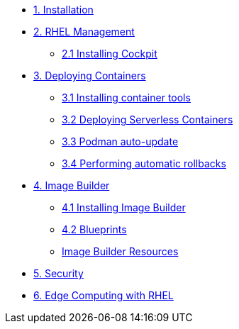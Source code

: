 * xref:01-installation.adoc[1. Installation]
* xref:02-management.adoc[2. RHEL Management]
** xref:02-management.adoc[2.1 Installing Cockpit]
* xref:03-containers.adoc[3. Deploying Containers]
** xref:03-containers-rpms.adoc[3.1 Installing container tools]
** xref:03-containers-serverless.adoc[3.2 Deploying Serverless Containers]
** xref:03-containers-podman-autoupdate.adoc[3.3 Podman auto-update]
** xref:03-containers-podman-rollback.adoc[3.4 Performing automatic rollbacks]
* xref:04-builder.adoc[4. Image Builder]
** xref:04-builder-installing.adoc[4.1 Installing Image Builder]
** xref:04-builder-blueprints.adoc[4.2 Blueprints]
** xref:04-builder-resources.adoc[Image Builder Resources]
* xref:05-security.adoc[5. Security]
* xref:06-edge.adoc[6. Edge Computing with RHEL]